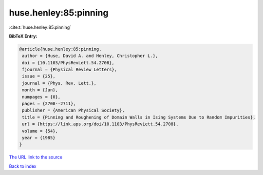 huse.henley:85:pinning
======================

:cite:t:`huse.henley:85:pinning`

**BibTeX Entry:**

.. code-block:: bibtex

   @article{huse.henley:85:pinning,
    author = {Huse, David A. and Henley, Christopher L.},
    doi = {10.1103/PhysRevLett.54.2708},
    fjournal = {Physical Review Letters},
    issue = {25},
    journal = {Phys. Rev. Lett.},
    month = {Jun},
    numpages = {0},
    pages = {2708--2711},
    publisher = {American Physical Society},
    title = {Pinning and Roughening of Domain Walls in Ising Systems Due to Random Impurities},
    url = {https://link.aps.org/doi/10.1103/PhysRevLett.54.2708},
    volume = {54},
    year = {1985}
   }
`The URL link to the source <ttps://link.aps.org/doi/10.1103/PhysRevLett.54.2708}>`_


`Back to index <../By-Cite-Keys.html>`_
